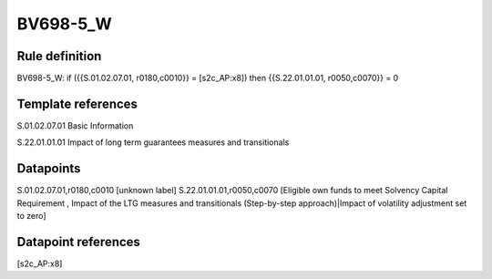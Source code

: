 =========
BV698-5_W
=========

Rule definition
---------------

BV698-5_W: if ({{S.01.02.07.01, r0180,c0010}} = [s2c_AP:x8]) then {{S.22.01.01.01, r0050,c0070}} = 0


Template references
-------------------

S.01.02.07.01 Basic Information

S.22.01.01.01 Impact of long term guarantees measures and transitionals


Datapoints
----------

S.01.02.07.01,r0180,c0010 [unknown label]
S.22.01.01.01,r0050,c0070 [Eligible own funds to meet Solvency Capital Requirement , Impact of the LTG measures and transitionals (Step-by-step approach)|Impact of volatility adjustment set to zero]



Datapoint references
--------------------

[s2c_AP:x8]